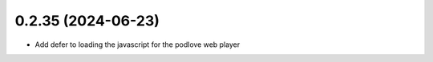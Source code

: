 0.2.35 (2024-06-23)
-------------------

- Add defer to loading the javascript for the podlove web player
